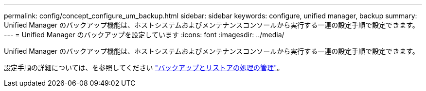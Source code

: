 ---
permalink: config/concept_configure_um_backup.html 
sidebar: sidebar 
keywords: configure, unified manager, backup 
summary: Unified Manager のバックアップ機能は、ホストシステムおよびメンテナンスコンソールから実行する一連の設定手順で設定できます。 
---
= Unified Manager のバックアップを設定しています
:icons: font
:imagesdir: ../media/


[role="lead"]
Unified Manager のバックアップ機能は、ホストシステムおよびメンテナンスコンソールから実行する一連の設定手順で設定できます。

設定手順の詳細については、を参照してください link:..//health-checker/concept_manage_backup_and_restore_operations.html["バックアップとリストアの処理の管理"]。
